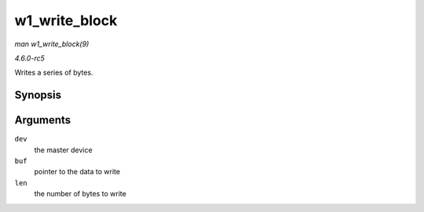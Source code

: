 .. -*- coding: utf-8; mode: rst -*-

.. _API-w1-write-block:

==============
w1_write_block
==============

*man w1_write_block(9)*

*4.6.0-rc5*

Writes a series of bytes.


Synopsis
========

.. c:function:: void w1_write_block( struct w1_master * dev, const u8 * buf, int len )

Arguments
=========

``dev``
    the master device

``buf``
    pointer to the data to write

``len``
    the number of bytes to write


.. ------------------------------------------------------------------------------
.. This file was automatically converted from DocBook-XML with the dbxml
.. library (https://github.com/return42/sphkerneldoc). The origin XML comes
.. from the linux kernel, refer to:
..
.. * https://github.com/torvalds/linux/tree/master/Documentation/DocBook
.. ------------------------------------------------------------------------------
